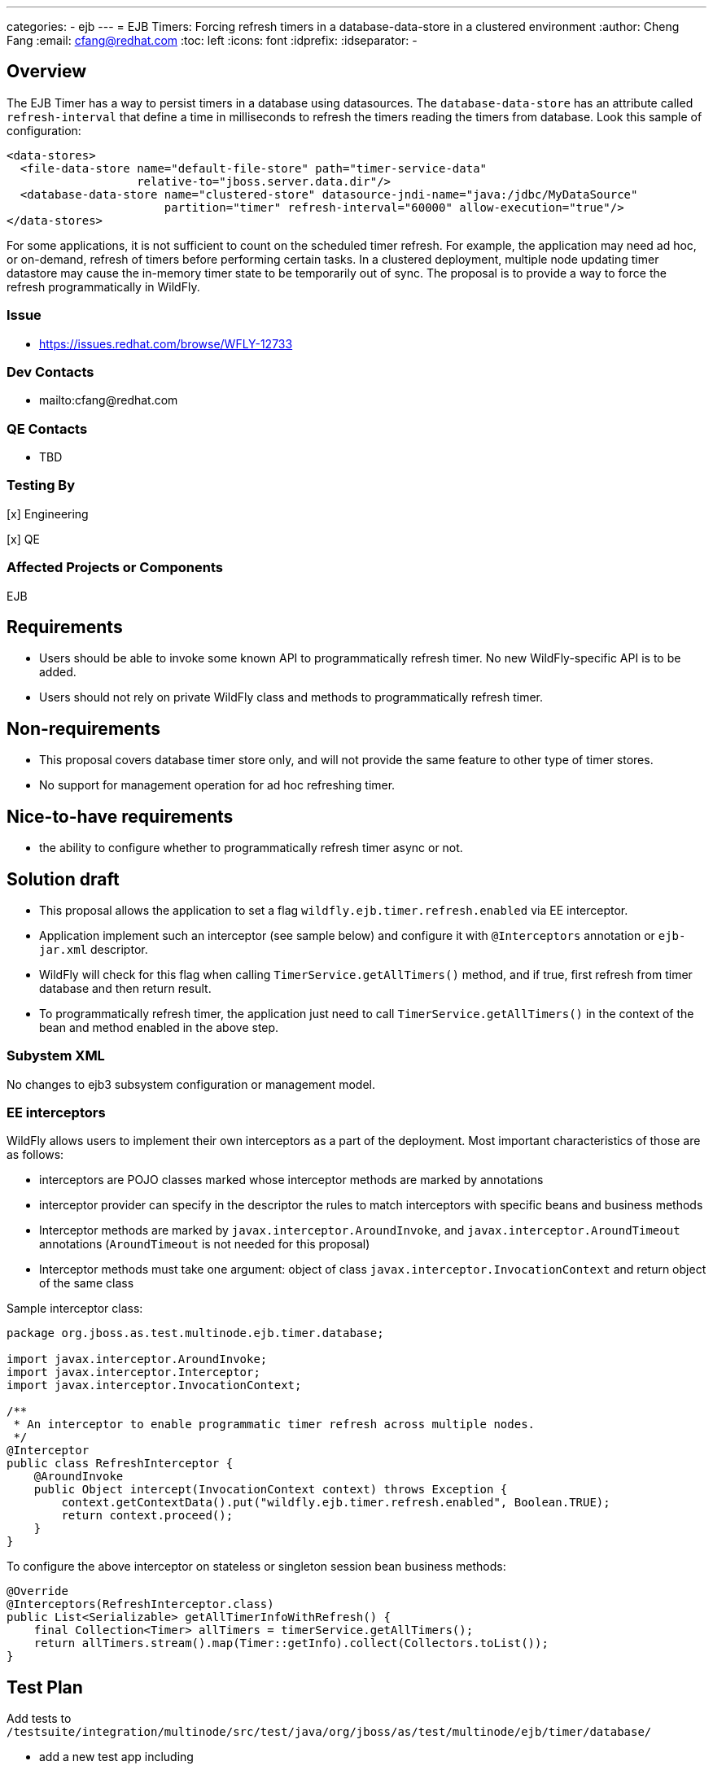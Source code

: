 ---
categories:
  - ejb
---
= EJB Timers: Forcing refresh timers in a database-data-store in a clustered environment
:author:            Cheng Fang
:email:             cfang@redhat.com
:toc:               left
:icons:             font
:idprefix:
:idseparator:       -

== Overview
The EJB Timer has a way to persist timers in a database using datasources.
The `database-data-store` has an attribute called `refresh-interval` that define a time
in milliseconds to refresh the timers reading the timers from database. Look this sample of configuration:

[source,xml]
----
<data-stores>
  <file-data-store name="default-file-store" path="timer-service-data"
                   relative-to="jboss.server.data.dir"/>
  <database-data-store name="clustered-store" datasource-jndi-name="java:/jdbc/MyDataSource"
                       partition="timer" refresh-interval="60000" allow-execution="true"/>
</data-stores>
----

For some applications, it is not sufficient to count on the scheduled timer refresh. For example, the application
may need ad hoc, or on-demand, refresh of timers before performing certain tasks. In a clustered deployment,
multiple node updating timer datastore may cause the in-memory timer state to be temporarily out of sync.
The proposal is to provide a way to force the refresh programmatically in WildFly.

=== Issue
* https://issues.redhat.com/browse/WFLY-12733

=== Dev Contacts

* mailto:cfang@redhat.com

=== QE Contacts

* TBD

=== Testing By
[x] Engineering

[x] QE

=== Affected Projects or Components
EJB

== Requirements

* Users should be able to invoke some known API to programmatically refresh timer. No new WildFly-specific API is to be added.
* Users should not rely on private WildFly class and methods to programmatically refresh timer.

== Non-requirements
* This proposal covers database timer store only, and will not provide the same feature to other type of timer stores.
* No support for management operation for ad hoc refreshing timer.

== Nice-to-have requirements
* the ability to configure whether to programmatically refresh timer async or not.

== Solution draft

* This proposal allows the application to set a flag `wildfly.ejb.timer.refresh.enabled` via EE interceptor.
* Application implement such an interceptor (see sample below) and configure it with `@Interceptors` annotation or `ejb-jar.xml` descriptor.
* WildFly will check for this flag when calling `TimerService.getAllTimers()` method, and if true, first refresh from
timer database and then return result.
* To programmatically refresh timer, the application just need to call `TimerService.getAllTimers()` in the context of
the bean and method enabled in the above step.

=== Subystem XML
No changes to ejb3 subsystem configuration or management model.

=== EE interceptors

WildFly allows users to implement their own interceptors as a part of the deployment.
Most important characteristics of those are as follows:

* interceptors are POJO classes marked whose interceptor methods are marked by annotations
* interceptor provider can specify in the descriptor the rules to match interceptors with specific beans and business methods
* Interceptor methods are marked by `javax.interceptor.AroundInvoke`, and `javax.interceptor.AroundTimeout` annotations
(`AroundTimeout` is not needed for this proposal)
* Interceptor methods must take one argument: object of class `javax.interceptor.InvocationContext` and return object of the same class

Sample interceptor class:

[source:java]
----
package org.jboss.as.test.multinode.ejb.timer.database;

import javax.interceptor.AroundInvoke;
import javax.interceptor.Interceptor;
import javax.interceptor.InvocationContext;

/**
 * An interceptor to enable programmatic timer refresh across multiple nodes.
 */
@Interceptor
public class RefreshInterceptor {
    @AroundInvoke
    public Object intercept(InvocationContext context) throws Exception {
        context.getContextData().put("wildfly.ejb.timer.refresh.enabled", Boolean.TRUE);
        return context.proceed();
    }
}

----

To configure the above interceptor on stateless or singleton session bean business methods:

[source:java]
----
@Override
@Interceptors(RefreshInterceptor.class)
public List<Serializable> getAllTimerInfoWithRefresh() {
    final Collection<Timer> allTimers = timerService.getAllTimers();
    return allTimers.stream().map(Timer::getInfo).collect(Collectors.toList());
}

----

== Test Plan

Add tests to `/testsuite/integration/multinode/src/test/java/org/jboss/as/test/multinode/ejb/timer/database/`

* add a new test app including
** an interceptor as described in Solution Draft section
** configure the above interceptor on the target bean and/or business methods.
** configure the server to have long `refresh-interval` to avoid scheduled refresh.
** at runtime, create or cancel timers in one of the 2 nodes.
** calling `TimerService.getAllTimers()` method in the context of a bean not configured to enable programmatic timer refresh,
and verify the return result is obsolete.
** add a test method to invoke `TimerService.getAllTimers()` method in the context of the configured bean and method.
** verify the return result reflect the true state in the timer database.
** both stateless and singleton beans should be used to verify the above behavior.

== Community Documentation
As part of the WildFly PR, the document `docs/src/main/asciidoc/_developer-guide/ejb3/EJB3_Clustered_Database_Timers.adoc`
will be updated to reflect this new feature.
